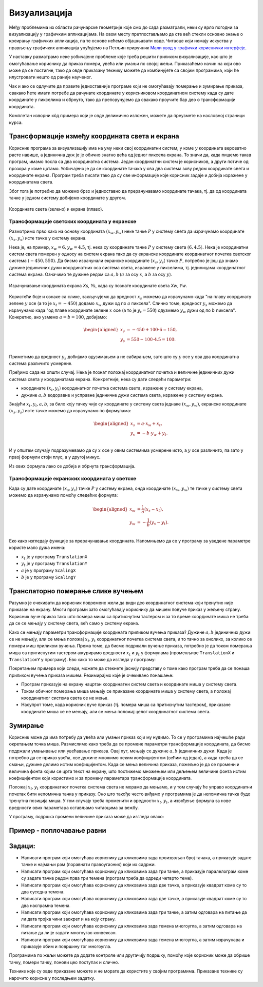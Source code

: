 Визуализација
=============

Међу проблемима из области рачунарске геометрије које смо до сада разматрали, неки су врло погодни 
за визуализацију у графичким апликацијама. На овом месту претпостављамо да сте већ стекли основно 
знање о креирању графичких апликација, па те основе нећемо објашњавати овде. Читаоце који немају 
искуства у прављењу графичких апликација упућујемо на Петљин приручник 
`Мали увод у графички кориснички интерфејс <https://petlja.org/biblioteka/r/kursevi/gui_cs-sr-cyrl>`_.

У наставку разматрамо неке уобичајене проблеме које треба решити приликом визуализације, као што је 
омогућавање кориснику да приказ помери, увећа или умањи по својој жељи. Приказаћемо начин на који 
ово може да се постигне, тако да овде приказану технику можете да комбинујете са својим програмима, 
који ће илустровати нешто од раније наученог. 

Чак и ако се одлучите да правите једноставније програме који не омогућавају померање и зумирање 
приказа, свакако ћете имати потребе да рачунате координате у корисниковом координатном систему 
када су дате координате у пикселима и обрнуто, тако да препоручујемо да свакако проучите бар део 
о трансформацији координата.

Комплетан изворни кôд примера који је овде делимично изложен, можете да преузмете на насловној 
страници курса.  


Трансформације између координата света и екрана
-----------------------------------------------

Корисник програма за визуализацију има на уму неки свој координатни систем, у коме :math:`y` 
координата вероватно расте навише, а јединична дуж је је обично знатно већа од једног пиксела 
екрана. То значи да, када пишемо такав програм, имамо посла са два координатна система. Један 
координатни систем је корисников, а други потиче од прозора у коме цртамо. Уобичајено је да се 
координате тачака у ова два система зову редом координате света и координате екрана. Програм 
треба писати тако да су све информације које корисник задаје и добија изражене у координатама 
света.

Због тога је потребно да можемо брзо и једноставно да прерачунавамо координате тачака, тј. да од 
координата тачке у једном систему добијемо координате у другом. 

.. figure:: ../../_images/2_geometrijski/transformacija_koordinata.png
    :align: center
    
    Координате света (зелено) и екрана (плаво).

Трансформације светских координата у екранске
'''''''''''''''''''''''''''''''''''''''''''''

Размотримо прво како на основу координата :math:`(x_w, y_w)` неке тачке :math:`P` у систему света да 
израчунамо координате :math:`(x_s, y_s)` исте тачке у систему екрана. 

Нека је, на пример, :math:`x_w=6, y_w=4.5`, тј. нека су координате тачке :math:`P` у систему света 
:math:`(6, 4.5)`. Нека је координатни систем света померен у односу на систем екрана тако да су 
екранске координате координатног почетка светског система :math:`(-450, 550)`. Да бисмо израчунали 
екранске координате :math:`(x_s, y_s)` тачке :math:`P`, потребно је још да знамо дужине јединичних 
дужи координатних оса система света, изражене у пикселима, тј. јединицама координатног система екрана. 
Означимо те дужине редом са :math:`a, b` (:math:`a` за осу :math:`x`, а :math:`b` за осу :math:`y`).

.. figure:: ../../_images/2_geometrijski/transformacija_w_s.png
    :align: center

    Израчунавање координата екрана `Xs, Ys`, када су познате координате света `Xw, Yw`.

Користећи боје и ознаке са слике, закључујемо да вредност :math:`x_s` можемо да израчунамо када "на плаву 
координату зелене :math:`y` осе (а то је :math:`x_t=-450`) додамо :math:`x_w` дужи од по :math:`a` пиксела". 
Слично томе, вредност :math:`y_s` можемо да израчунамо када "од плаве координате зелене :math:`x` осе (а то је 
:math:`y_t=550`) одузмемо :math:`y_w` дужи од по :math:`b` пиксела". Конкретно, ако узмемо :math:`a=b=100`, 
добијамо:

.. math::

    \begin{aligned}
    x_s &= -450 + 100 \cdot 6 = 150,\\
    y_s &= 550 - 100 \cdot 4.5 = 100.\\
    \end{aligned}

Приметимо да вредност :math:`y_s` добијамо одузимањем а не сабирањем, зато што су :math:`y` осе у 
ова два координатна система различито усмерене. 

Пређимо сада на општи случај. Нека је познат положај координатног почетка и величине јединичних дужи 
система света у координатама екрана. Конкретније, нека су дати следећи параметри:

- координате :math:`(x_t, y_t)` координатног почетка система света, изражене у систему екрана, 
- дужине :math:`a, b` водоравне и усправне јединичне дужи система света, изражене у систему екрана. 

Знајући :math:`x_t, y_t, a, b`, за било коју тачку чије су координате у систему света једнаке 
:math:`(x_w, y_w)`, екранске координате :math:`(x_s, y_s)` исте тачке можемо да израчунамо по формулама: 

.. math::

    \begin{aligned}
    x_s &= a \cdot x_w + x_t,\\
    y_s &= -b \cdot y_w + y_t.\\
    \end{aligned}

И у општем случају подразумевамо да су :math:`x` осе у овим системима усмерене исто, а :math:`y` осе 
различито, па зато у првој формули стоји плус, а у другој минус.

Из ових формула лако се добија и обрнута трансформација. 


Трансформације екранских координата у светске
'''''''''''''''''''''''''''''''''''''''''''''

Када су дате координате :math:`(x_s, y_s)` тачке :math:`P` у систему екрана, онда координате 
:math:`(x_w, y_w)` те тачке у систему света можемо да израчунамо помоћу следећих формула:

.. math::

    \begin{aligned}
    x_w &= \frac{1}{a} (x_s - x_t),\\
    y_w &= -\frac{1}{b} (y_s - y_t).\\
    \end{aligned}

Еко како изгледају функције за прерачунавање координата. Напомињемо да се у програму за уведене 
параметре користе мало дужа имена: 

- :math:`x_t` је у програму ``TranslationX``
- :math:`y_t` је у програму ``TranslationY``
- :math:`a` је у програму ``ScalingX``
- :math:`b` је у програму ``ScalingY``

.. activecode:: transformacija_koordinata
    :passivecode: true
    :coach:

    private void WorldToScreen(float xw, float yw, out float xs, out float ys)
    {
        xs = xw * ScalingX + TranslationX;
        ys = -yw * ScalingY + TranslationY;
    }
    private void ScreenToWorld(float xs, float ys, out float xw, out float yw)
    {
        xw = (xs - TranslationX) / ScalingX;
        yw = (ys - TranslationY) / -ScalingY;
    }

Транслаторно померање слике вучењем
-----------------------------------

Разумно је очекивати да корисник повремено жели да види део координатног система који тренутно 
није приказан на екрану. Многи програми зато омогућавају кориснику да мишем повуче приказ у жељену 
страну. Корисник вуче приказ тако што помера миша са притиснутим тастером и за то време координате 
миша не треба да се се мењају у систему света, већ само у систему екрана. 

Како се мењају параметри трансформације координата приликом вучења приказа? Дужине :math:`a, b` 
јединичних дужи се не мењају, али се мења положај :math:`x_t, y_t` координатног почетка система 
света, и то тачно за онолико, за колико се помери миш приликом вучења. Према томе, да бисмо подржали 
вучење приказа, потребно је да током померања миша са притиснутим тастером ажурирамо вредности 
:math:`x_t` и :math:`y_t` у формулама (променљиве ``TranslationX`` и ``TranslationY`` у програму).
Ево како то може да изгледа у програму:

.. activecode:: podrska_vucenju_prikaza
    :passivecode: true
    :coach:

    private void Form1_MouseDown(object sender, MouseEventArgs e)
    {
        if (e.Button == MouseButtons.Right)
        {
            // zapocni vucenje
            IsDragging = true;
            LastDraggingPosX = e.X;
            LastDraggingPosY = e.Y;
        }
        ... // druge obrade dogadjaja pritiska tastera misa
    }

    private void Form1_MouseMove(object sender, MouseEventArgs e)
    {
        if (IsDragging)
        {
            TranslationX += e.X - LastDraggingPosX;
            TranslationY += e.Y - LastDraggingPosY;
            LastDraggingPosX = e.X;
            LastDraggingPosY = e.Y;
            Invalidate();
        }
        ... // druge obrade dogadjaja pomeranja misa
    }
    
    private void Form1_MouseUp(object sender, MouseEventArgs e)
    {
        if (e.Button == MouseButtons.Right)
            IsDragging = false;
    }


Покретањем примера који следи, можете да стекнете јаснију представу о томе како програм треба да се 
понаша приликом вучења приказа мишем. Резимирајмо које је очекивано понашање:

- Програм приказује на екрану нацртан координатни систем света и координате миша у систему света. 
- Током обичног померања миша мењају се приказане координате миша у систему света, а положај 
  координатног система света се не мења. 
- Насупрот томе, када корисник вуче приказ (тј. помера миша са притиснутим тастером), приказане 
  координате миша се не мењају, али се мења положај целог координатног система света.

.. comment

    ***********************************************************************************************
    Kada se izvrsava direktno ,ovaj pajton program radi kako treba.
    Kada se izvrsava u stranici kursa, ne radi mu zumiranje, a na pomeranje misa cesto preskace.
    Bilo bi dobro zameniti ga javascriptom.
    ***********************************************************************************************

.. activecode:: viz_transformacije_koordinata_py
   :nocodelens:
   :modaloutput:
   :playtask:
   :includehsrc: _src\2_geometrijski/viz_transformacije_koordinata.py

Зумирање
--------

Корисник може да има потребу да увећа или умањи приказ који му нудимо. То се у програмима најчешће 
ради окретањем точка миша. Размислимо како треба да се промене параметри трансформације координата, 
да бисмо подржали умањивање или увећавање приказа. Овај пут, мењају се дужине :math:`a, b` јединичних 
дужи. Када је потребно да се приказ увећа, ове дужине множимо неким коефицијентом (већим од један), 
а када треба да се смањи, дужине делимо истим коефицијентом. Када се мења величина приказа, пожељно 
је да се промени и величина фонта којим се црта текст на екрану, што постижемо множењем или дељењем 
величине фонта истим коефицијентом који користимо и за промену параметара трансформације координата.

Положај :math:`x_t, y_t` координатног почетка система света не морамо да мењамо, и у том случају ће 
управо координатни почетак бити непомична тачка у приказу. Оно што такође често виђамо у програмима 
је да непомична тачка буде тренутна позиција миша. У том случају треба променити и вредности 
:math:`x_t, y_t`, а извођење формула за нове вредности ових параметара остављамо читаоцима за вежбу.

У програму, подршка промени величине приказа може да изгледа овако:

.. activecode:: podrska_zumiranju
    :passivecode: true
    :coach:

        private void Form1_MouseMove(object sender, MouseEventArgs e)
        {
            ... // ostale obrade dogadjaja pomeranja misa
            if (e.Delta != 0)
            {
                // tocak misa je okrenut, zumiraj (ka ili od)
                int WheelDelta = SystemInformation.MouseWheelScrollDelta;
                float f = (float)Math.Pow(1.1, -e.Delta / WheelDelta);
                ScalingX *= f;
                ScalingY *= f;
                FontSize *= f;
                Invalidate();
            }
            ... // ostale obrade dogadjaja pomeranja misa

Пример - поплочавање равни
--------------------------

.. infonote::

    **T O D O** - опис и дорада примера (померање и зумирање, без трансформације), JavaScript кôд

Задаци:
-------

- Написати програм који омогућава кориснику да кликовима зада произвољан број тачака, 
  а приказује задате тачке и најмањи рам (поравнати правоугаоник) који их садржи.
- Написати програм који омогућава кориснику да кликовима зада три тачке, а приказује 
  паралелограм коме су задате тачке редом прва три темена (програм треба да одреди 
  четврто теме).
- Написати програм који омогућава кориснику да кликовима зада две тачке, а приказује 
  квадрат коме су то два суседна темена.
- Написати програм који омогућава кориснику да кликовима зада две тачке, а приказује 
  квадрат коме су то два наспрамна темена.
- Написати програм који омогућава кориснику да кликовима зада три тачке, а затим 
  одговара на питање да ли дата тројка чини заокрет и на коју страну.
- Написати програм који омогућава кориснику да кликовима зада темена многоугла, а 
  затим одговара на питање да ли је задати многоугао конвексан.
- Написати програм који омогућава кориснику да кликовима зада темена многоугла, а 
  затим израчунава и приказује обим и површину тог многоугла.

Програмима по жељи можете да додате контроле или другачију подршку, помоћу које 
корисник може да обрише тачку, помери тачку, понови цео поступак и слично.

Технике које су овде приказане можете и не морате да користите у својим програмима. 
Приказане технике су нарочито корисне у последњем задатку.



.. comment

    .. activecode:: viz_obim_i_povrsina_mnogougla_py
       :nocodelens:
       :modaloutput:
       :playtask:
       :includehsrc: _src\2_geometrijski/viz_obim_i_povrsina_mnogougla.py

    .. activecode:: viz_zaokret_py
       :nocodelens:
       :modaloutput:
       :playtask:
       :includehsrc: _src\2_geometrijski/viz_zaokret.py
